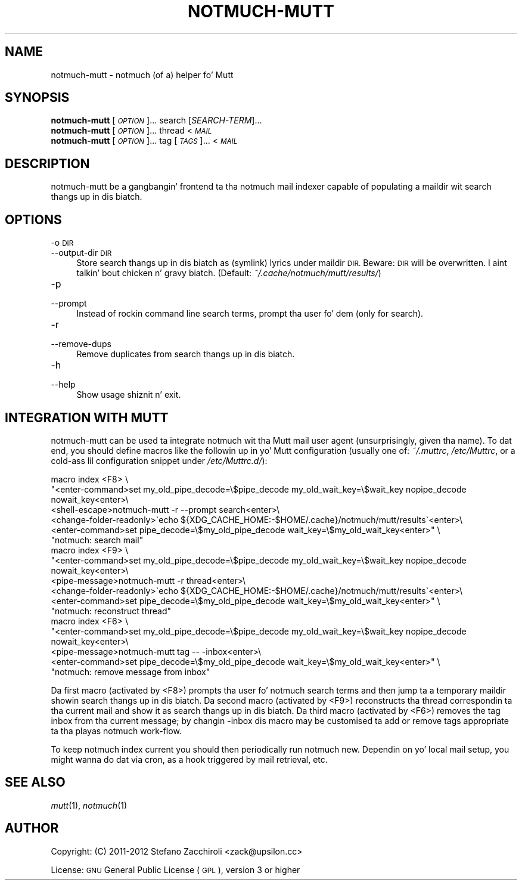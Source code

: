 .\" Automatically generated by Pod::Man 2.27 (Pod::Simple 3.28)
.\"
.\" Standard preamble:
.\" ========================================================================
.de Sp \" Vertical space (when we can't use .PP)
.if t .sp .5v
.if n .sp
..
.de Vb \" Begin verbatim text
.ft CW
.nf
.ne \\$1
..
.de Ve \" End verbatim text
.ft R
.fi
..
.\" Set up some characta translations n' predefined strings.  \*(-- will
.\" give a unbreakable dash, \*(PI'ma give pi, \*(L" will give a left
.\" double quote, n' \*(R" will give a right double quote.  \*(C+ will
.\" give a sickr C++.  Capital omega is used ta do unbreakable dashes and
.\" therefore won't be available.  \*(C` n' \*(C' expand ta `' up in nroff,
.\" not a god damn thang up in troff, fo' use wit C<>.
.tr \(*W-
.ds C+ C\v'-.1v'\h'-1p'\s-2+\h'-1p'+\s0\v'.1v'\h'-1p'
.ie n \{\
.    dz -- \(*W-
.    dz PI pi
.    if (\n(.H=4u)&(1m=24u) .ds -- \(*W\h'-12u'\(*W\h'-12u'-\" diablo 10 pitch
.    if (\n(.H=4u)&(1m=20u) .ds -- \(*W\h'-12u'\(*W\h'-8u'-\"  diablo 12 pitch
.    dz L" ""
.    dz R" ""
.    dz C` ""
.    dz C' ""
'br\}
.el\{\
.    dz -- \|\(em\|
.    dz PI \(*p
.    dz L" ``
.    dz R" ''
.    dz C`
.    dz C'
'br\}
.\"
.\" Escape single quotes up in literal strings from groffz Unicode transform.
.ie \n(.g .ds Aq \(aq
.el       .ds Aq '
.\"
.\" If tha F regista is turned on, we'll generate index entries on stderr for
.\" titlez (.TH), headaz (.SH), subsections (.SS), shit (.Ip), n' index
.\" entries marked wit X<> up in POD.  Of course, you gonna gotta process the
.\" output yo ass up in some meaningful fashion.
.\"
.\" Avoid warnin from groff bout undefined regista 'F'.
.de IX
..
.nr rF 0
.if \n(.g .if rF .nr rF 1
.if (\n(rF:(\n(.g==0)) \{
.    if \nF \{
.        de IX
.        tm Index:\\$1\t\\n%\t"\\$2"
..
.        if !\nF==2 \{
.            nr % 0
.            nr F 2
.        \}
.    \}
.\}
.rr rF
.\"
.\" Accent mark definitions (@(#)ms.acc 1.5 88/02/08 SMI; from UCB 4.2).
.\" Fear. Shiiit, dis aint no joke.  Run. I aint talkin' bout chicken n' gravy biatch.  Save yo ass.  No user-serviceable parts.
.    \" fudge factors fo' nroff n' troff
.if n \{\
.    dz #H 0
.    dz #V .8m
.    dz #F .3m
.    dz #[ \f1
.    dz #] \fP
.\}
.if t \{\
.    dz #H ((1u-(\\\\n(.fu%2u))*.13m)
.    dz #V .6m
.    dz #F 0
.    dz #[ \&
.    dz #] \&
.\}
.    \" simple accents fo' nroff n' troff
.if n \{\
.    dz ' \&
.    dz ` \&
.    dz ^ \&
.    dz , \&
.    dz ~ ~
.    dz /
.\}
.if t \{\
.    dz ' \\k:\h'-(\\n(.wu*8/10-\*(#H)'\'\h"|\\n:u"
.    dz ` \\k:\h'-(\\n(.wu*8/10-\*(#H)'\`\h'|\\n:u'
.    dz ^ \\k:\h'-(\\n(.wu*10/11-\*(#H)'^\h'|\\n:u'
.    dz , \\k:\h'-(\\n(.wu*8/10)',\h'|\\n:u'
.    dz ~ \\k:\h'-(\\n(.wu-\*(#H-.1m)'~\h'|\\n:u'
.    dz / \\k:\h'-(\\n(.wu*8/10-\*(#H)'\z\(sl\h'|\\n:u'
.\}
.    \" troff n' (daisy-wheel) nroff accents
.ds : \\k:\h'-(\\n(.wu*8/10-\*(#H+.1m+\*(#F)'\v'-\*(#V'\z.\h'.2m+\*(#F'.\h'|\\n:u'\v'\*(#V'
.ds 8 \h'\*(#H'\(*b\h'-\*(#H'
.ds o \\k:\h'-(\\n(.wu+\w'\(de'u-\*(#H)/2u'\v'-.3n'\*(#[\z\(de\v'.3n'\h'|\\n:u'\*(#]
.ds d- \h'\*(#H'\(pd\h'-\w'~'u'\v'-.25m'\f2\(hy\fP\v'.25m'\h'-\*(#H'
.ds D- D\\k:\h'-\w'D'u'\v'-.11m'\z\(hy\v'.11m'\h'|\\n:u'
.ds th \*(#[\v'.3m'\s+1I\s-1\v'-.3m'\h'-(\w'I'u*2/3)'\s-1o\s+1\*(#]
.ds Th \*(#[\s+2I\s-2\h'-\w'I'u*3/5'\v'-.3m'o\v'.3m'\*(#]
.ds ae a\h'-(\w'a'u*4/10)'e
.ds Ae A\h'-(\w'A'u*4/10)'E
.    \" erections fo' vroff
.if v .ds ~ \\k:\h'-(\\n(.wu*9/10-\*(#H)'\s-2\u~\d\s+2\h'|\\n:u'
.if v .ds ^ \\k:\h'-(\\n(.wu*10/11-\*(#H)'\v'-.4m'^\v'.4m'\h'|\\n:u'
.    \" fo' low resolution devices (crt n' lpr)
.if \n(.H>23 .if \n(.V>19 \
\{\
.    dz : e
.    dz 8 ss
.    dz o a
.    dz d- d\h'-1'\(ga
.    dz D- D\h'-1'\(hy
.    dz th \o'bp'
.    dz Th \o'LP'
.    dz ae ae
.    dz Ae AE
.\}
.rm #[ #] #H #V #F C
.\" ========================================================================
.\"
.IX Title "NOTMUCH-MUTT 1"
.TH NOTMUCH-MUTT 1 "2013-08-03" "perl v5.18.2" "User Contributed Perl Documentation"
.\" For nroff, turn off justification. I aint talkin' bout chicken n' gravy biatch.  Always turn off hyphenation; it makes
.\" way too nuff mistakes up in technical documents.
.if n .ad l
.nh
.SH "NAME"
notmuch\-mutt \- notmuch (of a) helper fo' Mutt
.SH "SYNOPSIS"
.IX Header "SYNOPSIS"
.IP "\fBnotmuch-mutt\fR [\fI\s-1OPTION\s0\fR]... search [\fISEARCH-TERM\fR]..." 4
.IX Item "notmuch-mutt [OPTION]... search [SEARCH-TERM]..."
.PD 0
.IP "\fBnotmuch-mutt\fR [\fI\s-1OPTION\s0\fR]... thread < \fI\s-1MAIL\s0\fR" 4
.IX Item "notmuch-mutt [OPTION]... thread < MAIL"
.IP "\fBnotmuch-mutt\fR [\fI\s-1OPTION\s0\fR]... tag [\fI\s-1TAGS\s0\fR]... < \fI\s-1MAIL\s0\fR" 4
.IX Item "notmuch-mutt [OPTION]... tag [TAGS]... < MAIL"
.PD
.SH "DESCRIPTION"
.IX Header "DESCRIPTION"
notmuch-mutt be a gangbangin' frontend ta tha notmuch mail indexer capable of populating
a maildir wit search thangs up in dis biatch.
.SH "OPTIONS"
.IX Header "OPTIONS"
.IP "\-o \s-1DIR\s0" 4
.IX Item "-o DIR"
.PD 0
.IP "\-\-output\-dir \s-1DIR\s0" 4
.IX Item "--output-dir DIR"
.PD
Store search thangs up in dis biatch as (symlink) lyrics under maildir \s-1DIR.\s0 Beware: \s-1DIR\s0 will
be overwritten. I aint talkin' bout chicken n' gravy biatch. (Default: \fI~/.cache/notmuch/mutt/results/\fR)
.IP "\-p" 4
.IX Item "-p"
.PD 0
.IP "\-\-prompt" 4
.IX Item "--prompt"
.PD
Instead of rockin command line search terms, prompt tha user fo' dem (only for
\&\*(L"search\*(R").
.IP "\-r" 4
.IX Item "-r"
.PD 0
.IP "\-\-remove\-dups" 4
.IX Item "--remove-dups"
.PD
Remove duplicates from search thangs up in dis biatch.
.IP "\-h" 4
.IX Item "-h"
.PD 0
.IP "\-\-help" 4
.IX Item "--help"
.PD
Show usage shiznit n' exit.
.SH "INTEGRATION WITH MUTT"
.IX Header "INTEGRATION WITH MUTT"
notmuch-mutt can be used ta integrate notmuch wit tha Mutt mail user agent
(unsurprisingly, given tha name). To dat end, you should define macros like
the followin up in yo' Mutt configuration (usually one of: \fI~/.muttrc\fR,
\&\fI/etc/Muttrc\fR, or a cold-ass lil configuration snippet under \fI/etc/Muttrc.d/\fR):
.PP
.Vb 6
\&    macro index <F8> \e
\&    "<enter\-command>set my_old_pipe_decode=\e$pipe_decode my_old_wait_key=\e$wait_key nopipe_decode nowait_key<enter>\e
\&    <shell\-escape>notmuch\-mutt \-r \-\-prompt search<enter>\e
\&    <change\-folder\-readonly>\`echo ${XDG_CACHE_HOME:\-$HOME/.cache}/notmuch/mutt/results\`<enter>\e
\&    <enter\-command>set pipe_decode=\e$my_old_pipe_decode wait_key=\e$my_old_wait_key<enter>" \e
\&          "notmuch: search mail"
\&
\&    macro index <F9> \e
\&    "<enter\-command>set my_old_pipe_decode=\e$pipe_decode my_old_wait_key=\e$wait_key nopipe_decode nowait_key<enter>\e
\&    <pipe\-message>notmuch\-mutt \-r thread<enter>\e
\&    <change\-folder\-readonly>\`echo ${XDG_CACHE_HOME:\-$HOME/.cache}/notmuch/mutt/results\`<enter>\e
\&    <enter\-command>set pipe_decode=\e$my_old_pipe_decode wait_key=\e$my_old_wait_key<enter>" \e
\&          "notmuch: reconstruct thread"
\&
\&    macro index <F6> \e
\&    "<enter\-command>set my_old_pipe_decode=\e$pipe_decode my_old_wait_key=\e$wait_key nopipe_decode nowait_key<enter>\e
\&    <pipe\-message>notmuch\-mutt tag \-\- \-inbox<enter>\e
\&    <enter\-command>set pipe_decode=\e$my_old_pipe_decode wait_key=\e$my_old_wait_key<enter>" \e
\&          "notmuch: remove message from inbox"
.Ve
.PP
Da first macro (activated by <F8>) prompts tha user fo' notmuch search terms
and then jump ta a temporary maildir showin search thangs up in dis biatch. Da second macro
(activated by <F9>) reconstructs tha thread correspondin ta tha current mail
and show it as search thangs up in dis biatch. Da third macro (activated by <F6>) removes the
tag \f(CW\*(C`inbox\*(C'\fR from tha current message; by changin \f(CW\*(C`\-inbox\*(C'\fR dis macro may be
customised ta add or remove tags appropriate ta tha playas notmuch work-flow.
.PP
To keep notmuch index current you should then periodically run \f(CW\*(C`notmuch
new\*(C'\fR. Dependin on yo' local mail setup, you might wanna do dat via cron,
as a hook triggered by mail retrieval, etc.
.SH "SEE ALSO"
.IX Header "SEE ALSO"
\&\fImutt\fR\|(1), \fInotmuch\fR\|(1)
.SH "AUTHOR"
.IX Header "AUTHOR"
Copyright: (C) 2011\-2012 Stefano Zacchiroli <zack@upsilon.cc>
.PP
License: \s-1GNU\s0 General Public License (\s-1GPL\s0), version 3 or higher
